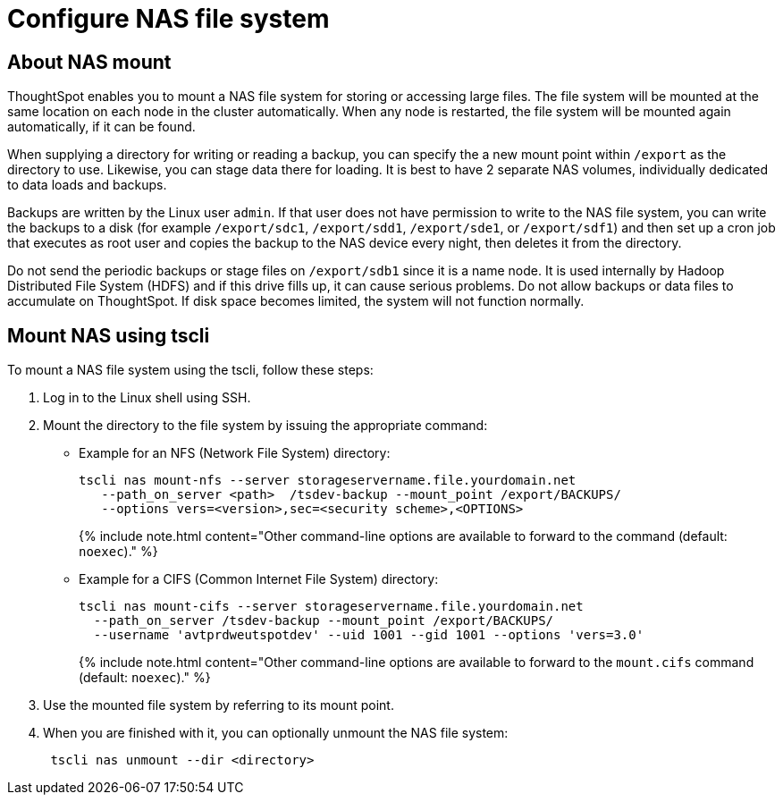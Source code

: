 = Configure NAS file system
:last_updated: 3/4/2020
:permalink: /:collection/:path.html
:sidebar: mydoc_sidebar
:summary: Some operations, like backup, restore, and data loading, require either reading or writing very large files. You can mount a network attached storage (NAS) file system to support these operations. Your NAS storage can be in the drive format you choose.

[#mount-nas]
== About NAS mount

ThoughtSpot enables you to mount a NAS file system for storing or accessing large files.
The file system will be mounted at the same location on each node in the cluster automatically.
When any node is restarted, the file system will be mounted again automatically, if it can be found.

When supplying a directory for writing or reading a backup, you can specify the a new mount point within `/export` as the directory to use.
Likewise, you can stage data there for loading.
It is best to have 2 separate NAS volumes, individually dedicated to data loads and backups.

Backups are written by the Linux user `admin`.
If that user does not have permission to write to the NAS file system, you can write the backups to a disk (for example `/export/sdc1`, `/export/sdd1`, `/export/sde1`, or `/export/sdf1`) and then set up a cron job that executes as root user and copies the backup to the NAS device every night, then deletes it from the directory.

Do not send the periodic backups or stage files on `/export/sdb1` since it is a name node.
It is used internally by Hadoop Distributed File System (HDFS) and if this drive fills up, it can cause serious problems.
Do not allow backups or data files to accumulate on ThoughtSpot.
If disk space becomes limited, the system will not function normally.

[#mount-nas-tscli]
== Mount NAS using tscli

To mount a NAS file system using the tscli, follow these steps:

. Log in to the Linux shell using SSH.
. Mount the directory to the file system by issuing the appropriate command:
 ** Example for an NFS (Network File System) directory:
+
----
tscli nas mount-nfs --server storageservername.file.yourdomain.net
   --path_on_server <path>  /tsdev-backup --mount_point /export/BACKUPS/
   --options vers=<version>,sec=<security scheme>,<OPTIONS>
----
+
{% include note.html content="Other command-line options are available to forward to the command (default: `noexec`)." %}

 ** Example for a CIFS (Common Internet File System) directory:
+
----
tscli nas mount-cifs --server storageservername.file.yourdomain.net
  --path_on_server /tsdev-backup --mount_point /export/BACKUPS/
  --username 'avtprdweutspotdev' --uid 1001 --gid 1001 --options 'vers=3.0'
----
+
{% include note.html content="Other command-line options are available to forward to the `mount.cifs` command (default: `noexec`)." %}
. Use the mounted file system by referring to its mount point.
. When you are finished with it, you can optionally unmount the NAS file system:
+
----
 tscli nas unmount --dir <directory>
----

